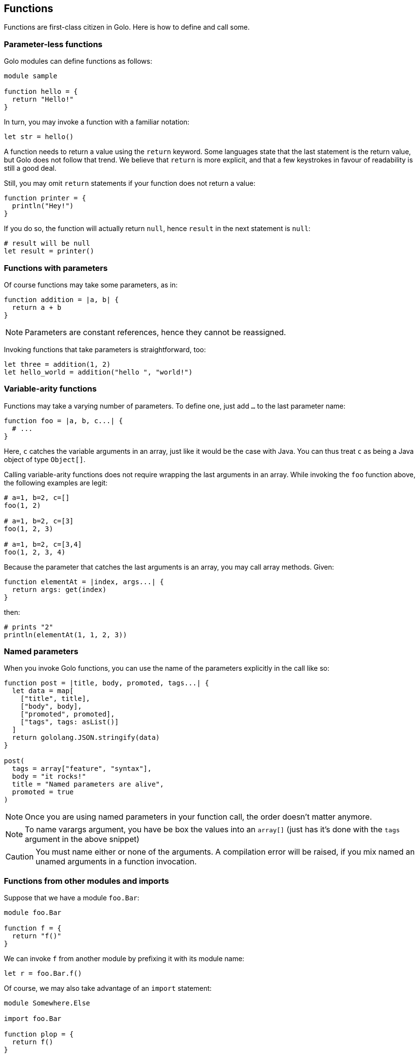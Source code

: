== Functions

Functions are first-class citizen in Golo. Here is how to define and
call some.

=== Parameter-less functions

Golo modules can define functions as follows:

[source,golo]
----
module sample

function hello = {
  return "Hello!"
}
----

In turn, you may invoke a function with a familiar notation:

[source,golo]
----
let str = hello()
----

A function needs to return a value using the `return` keyword. Some
languages state that the last statement is the return value, but Golo
does not follow that trend. We believe that `return` is more explicit,
and that a few keystrokes in favour of readability is still a good deal.

Still, you may omit `return` statements if your function does not return
a value:

[source,golo]
----
function printer = {
  println("Hey!")
}
----

If you do so, the function will actually return `null`, hence `result`
in the next statement is `null`:

[source,golo]
----
# result will be null
let result = printer()
----

=== Functions with parameters

Of course functions may take some parameters, as in:

[source,golo]
----
function addition = |a, b| {
  return a + b
}
----

NOTE: Parameters are constant references, hence they cannot be reassigned.

Invoking functions that take parameters is straightforward, too:

[source,golo]
----
let three = addition(1, 2)
let hello_world = addition("hello ", "world!")
----

=== Variable-arity functions

Functions may take a varying number of parameters. To define one, just
add `...` to the last parameter name:

[source,golo]
----
function foo = |a, b, c...| {
  # ...
}
----

Here, `c` catches the variable arguments in an array, just like it would
be the case with Java. You can thus treat `c` as being a Java object of
type `Object[]`.

Calling variable-arity functions does not require wrapping the last
arguments in an array. While invoking the `foo` function above, the
following examples are legit:

[source,golo]
----
# a=1, b=2, c=[]
foo(1, 2)

# a=1, b=2, c=[3]
foo(1, 2, 3)

# a=1, b=2, c=[3,4]
foo(1, 2, 3, 4)
----

Because the parameter that catches the last arguments is an array, you
may call array methods. Given:

[source,golo]
----
function elementAt = |index, args...| {
  return args: get(index)
}
----

then:

[source,golo]
----
# prints "2"
println(elementAt(1, 1, 2, 3))
----

=== Named parameters

When you invoke Golo functions, you can use the name of the parameters explicitly in the call like so:

[source,golo]
----
function post = |title, body, promoted, tags...| {
  let data = map[
    ["title", title],
    ["body", body],
    ["promoted", promoted],
    ["tags", tags: asList()]
  ]
  return gololang.JSON.stringify(data)
}

post(
  tags = array["feature", "syntax"],
  body = "it rocks!"
  title = "Named parameters are alive",
  promoted = true
)
----

NOTE: Once you are using named parameters in your function call, the order doesn't matter anymore.

NOTE: To name varargs argument, you have be box the values into an `array[]` (just has it's done with the `tags` argument in the above snippet)

CAUTION: You must name either or none of the arguments. A compilation error will be raised, if you mix named an unamed arguments in a function invocation.

=== Functions from other modules and imports

Suppose that we have a module `foo.Bar`:

[source,golo]
----
module foo.Bar

function f = {
  return "f()"
}
----

We can invoke `f` from another module by prefixing it with its module
name:

[source,golo]
----
let r = foo.Bar.f()
----

Of course, we may also take advantage of an `import` statement:

[source,golo]
----
module Somewhere.Else

import foo.Bar

function plop = {
  return f()
}
----

NOTE: Imports in Golo do not work as in Java.
Golo is a dynamic language where symbols are being resolved at runtime. Module imports are
**not** checked at compilation time, and their sole purpose is to help in dynamic resolution. Back
to the previous example, `f` cannot be resolved from the current module, and the Golo runtime
subsequently tries to resolve `f` from each `import` statement. Also, note that the order of
`import` statements is important, as the resolution stops at the first module having the `f`
function.

You may prepend the *last* piece of the module name. The following invocations are
equivalent:

[source,golo]
----
module Somewhere.Else

import foo.Bar

function plop = {
  let result = f()
  let result_bis = Bar.f()
  let result_full = foo.Bar.f()
  return result
}
----

[[relative_import]]
To help maintaining packages of several modules, and to avoid repeating the fully qualified name of the package when importing “local” modules,
`import` can also be made relative to the package of the importing module. For instance, the following code:

[source,golo]
----
module foo.bar.Spam

import .baz.Egg
----

is equivalent to

[source,golo]
----
module foo.bar.Spam

import foo.bar.baz.Egg
----

Note that only modules in the same package or in a sub-package can be imported using relative name. In the previous example, to import the module `foo.Plop`, its full name must be specified.

[[multi_import]]
Moreover, it is possible to import several modules from the same package with a single `import` statement, as in;

[source,golo]
----
import java.util.{Collections, Objects, stream.Collectors}
----

[[implicit_imports]]
Golo modules have a set of implicit imports:

* `gololang.Predefined`,
* `gololang.StandardAugmentations`,
* `gololang`,
* `java.lang`.

These modules are imported *after* the module explicitly imported in the module, so that elements defined in these modules (e.g. predefined functions or <<augment_order,augmentations>>) can be redefined.

[[warning-unavailable-class]]
[WARNING]
====
When an imported module can't be loaded, either because it is not in the classpath or because of a typo in its name, a warning can printed by setting the `golo.warnings.unavailable-class` system property to `true`.
This does not preclude the code to work correctly since the looked up function can be present in another imported module.
When the function is called prefixed with the module name, and the module can't be loaded, the warning is also printed, but the code will fail with a `NoSuchMethodError`.
This option is mainly for debugging purpose and is not activated by default. Indeed, due to the way Golo load modules and lookup functions, many “false positives” can be reported. This can be changed in a future release.
====


=== Local functions

By default, functions are visible outside of their module. You may
restrict the visibility of a function by using the `local` keyword:

[source,golo]
----
module Foo

local function a = {
  return 666
}

function b = {
  return a()
}
----

Here, `b` is visible while `a` can only be invoked from within the `Foo`
module. Given another module called `Bogus`, the following would fail at
runtime:

[source,golo]
----
module Bogus

function i_will_crash = {
  return Foo.a()
}
----


=== Recursive Tail Call Optimization

Golo feature recursive https://en.wikipedia.org/wiki/Tail_call[tail call] optimization. If a function last action is to return the result of a recursive call, it is optimized to not stack a new call and is compiled in code equivalent to a loop. For instance, a function like:

[source,golo]
----
function fact = |acc, v| -> match {
  when v == 0 then acc
  otherwise fact(acc * v, v - 1)
}
----

is compiled into something roughly equivalent to :

[source,golo]
----
function fact = |acc, v| {
  var acc_ = acc
  var v_ = v
  while v_ != 0 {
    acc_ = acc_ * v_
    v_ = v_ - 1
  }
  return acc_
}
----

This allows to create recursive functions that will not throw a `StackOverflowError` even in the presence of a large number or recursive call.
The optimization can be disabled by setting the `golo.optimize.tce` system property to `false` (e.g. `export GOLO_OPTS='-Dgolo.optimize.tce=false`).

A call is tail recursive when the function returns the result of calling itself directly. Indeed, since no evaluation nor flow analysis is done, many effectively tail recursive calls can't be identified as such, and thus are not optimized. It is recommended to rewrite the code to make the tail call more direct. For instance, the following two functions are not optimized:

[source,golo]
----
function foo = |a, v| {
  let r = ^foo
  if v == 0 {
    return a
  }
  return r(a + v, v - 1)
}

function bar = |a, v| {
  var r = null
  if v == 0 {
    r = a
  } else {
    r = bar(a + v, v - 1)
  }
  return r
}
----

while the following one is:
[source,golo]
----
function ref = |a, v| {
  if v == 0 {
    return a
  }
  return ref(a + v, v - 1)
}
----

Note that returning a `match` expression that may evaluate to a tail call will be optimized, such that the function
[source,golo]
----
function baz = |a, v| -> match {
  when v == 0 then a
  otherwise ref(a + v, v - 1)
}
----
will be strictly equivalent to the previous one. A consequence of this behavior is that mutual recursions are not optimized.

==== On augmentations

Functions defined in augmentations can be optimized if written in a tail call style. For instance, in the following sample, the `reduce` function is not optimized since it is viewed as a method call:
[source,golo]
----
struct Cons = {head, tail}

augment Cons {
  function reduce = |this, f, z| -> match {
    when this: isEmpty() then z
    otherwise this: tail(): reduce(f, f(this: head(), z))
  }
}
----

On the other hand, the following one is optimized and works as expected:
[source,golo]
----
augment Cons {
  function reduce = |this, f, z| -> match {
    when this: isEmpty() then z
    otherwise reduce(this: tail(), f, f(this: head(), z))
  }
}
----

==== Limitations on decorators

Since the optimization is done at compile time, most of dynamic features are not available. For instance, <<decorators,decorated functions>>
can't be optimized. Indeed, in that case, the decorator would not be applied on each call but only on the first one, which could lead to unexpected results.

For instance, the code:

[source,golo]
----
function log = |f| -> |a, v| {
  println("function called with " + a + ", " + v)
  return f(a, v)
}

@log
function fact = |acc, v| -> match {
  when v == 0 then acc
  otherwise fact(acc * v, v - 1)
}
----

when optimised would print the message only for the first call. The tail call optimization is thus disabled for decorated functions. If the desired behavior is to optimize the function and apply the decorator only for the first call, one can create an undecorated version, and decorate explicitly direct calls or create a decorated wrapper, as in:

[source,golo]
----
function log = |f| -> |a, v| {
  println("function called with " + a + ", " + v)
  return f(a, v)
}

function fact = |acc, v| -> match {
  when v == 0 then acc
  otherwise fact(acc * v, v - 1)
}

@log
function decoratedFact = |acc, v| -> fact(acc, v)

#(...)

let direclyDecorated = log(^fact)
directlyDecorated(1, 5)
log(^fact)(1, 5)
----

Note that this approach is not as cumbersome, since most of the time, tail recursive functions introduce an “artificial” accumulator that is hidden by a function calling the recursive one with the default accumulator value.
For instance, in the factorial case, one would write:
[source,golo]
----
local function fact = |acc, v| -> match {
  when v == 0 then acc
  otherwise fact(acc * v, v - 1)
}

function fact = |v| -> fact(1, v)
----

or equivalently:
[source,golo]
----
function fact = |n| {
  let _fact = |acc, v| -> match {
    when v == 0 then acc
    otherwise _fact(acc * v, v - 1)
  }
  return _fact(1, n)
}
----

In this case, the both the local `fact` and the `_fact` closure are optimized, while the public one can be decorated.


Similarly, variadic functions are not optimized, since we can't know at compile-time if the last argument is already an array or a simple value that must be collected. The same kind of approach is recommended, by defining a (local) fixed arguments recursive version that is optimized and a variadic one that delegates on it.



=== Module-level state

You can declare `let` and `var` references at the module level, as in:

[source,golo]
----
module Sample

let a = 1

var b = truth()

local function truth = {
  return 42
}
----

These references get initialized when the module is being loaded by the Java virtual machine. In
fact, module-level state is implemented using `private static` fields that get initialized in a
`<clinit>` method.

Module-level references are only visible from their module, although a function may provide
accessors to them.

It is important to note that such references get initialized in the order of declaration in the
source file. Having initialization dependencies between such references would be silly anyway, but
one should keep it in mind _just in case_.

CAUTION: Global state is a bad thing in general. We strongly advise you to *think twice* before you
introduce module-level state. Beware of potential memory leaks, just like `static` class fields in
the Java programming language.

